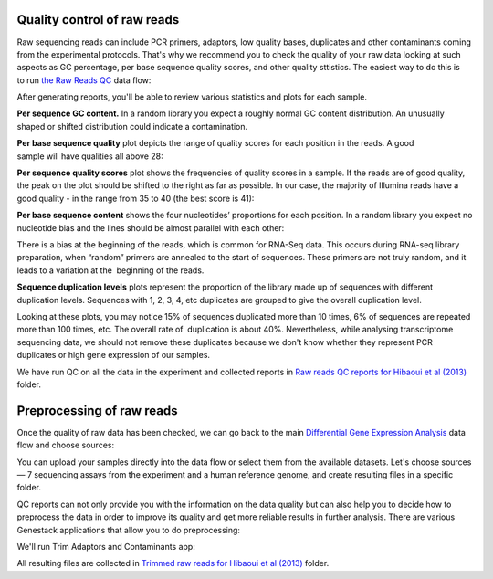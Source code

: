 Quality control of raw reads
****************************

Raw sequencing reads can include PCR primers, adaptors, low quality bases,
duplicates and other contaminants coming from the experimental protocols.
That's why we recommend you to check the quality of your raw data looking at
such aspects as GC percentage, per base sequence quality scores, and other
quality sttistics. The easiest way to do this is to run `the Raw Reads QC`_
data flow:

.. youtube:: https://www.youtube.com/watch?v=cWQa1EET9F4

.. _the Raw Reads QC: https://platform.genestack.org/endpoint/application/run/genestack/dataflowrunner?a=GSF969011&action=createFromSources

After generating reports, you'll be able to review various statistics and
plots for each sample.

.. _Twin-N-iPSC Rep3: https://platform.genestack.org/endpoint/application/run/genestack/fastqc-report?a=GSF968986&action=viewFile

**Per sequence GC content.** In a random library you expect a roughly normal
GC content distribution. An unusually shaped or shifted distribution could
indicate a contamination.

|DGE_per_seq_GC_cont|

**Per base sequence quality** plot depicts the range of quality scores for
each position in the reads. A good sample will have qualities all above 28:

|DGE_per_base_s|

**Per sequence quality scores** plot shows the frequencies of quality scores
in a sample. If the reads are of good quality, the peak on the plot should be
shifted to the right as far as possible. In our case, the majority of
Illumina reads have a good quality - in the range from 35 to 40 (the best
score is 41):

|DGE_per_seq_quality_sco|

**Per base sequence content** shows the four nucleotides’ proportions for
each position. In a random library you expect no nucleotide bias and the
lines should be almost parallel with each other:

|DGE_per_base_seq_cont|

There is a bias at the beginning of the reads, which is common for RNA-Seq
data. This occurs during RNA-seq library preparation, when “random” primers
are annealed to the start of sequences. These primers are not truly random,
and it leads to a variation at the  beginning of the reads.

**Sequence duplication levels** plots represent the proportion of the library
made up of sequences with different duplication levels. Sequences with 1, 2,
3, 4, etc duplicates are grouped to give the overall duplication level.

|DGE_seq_dupl_lev|

Looking at these plots, you may notice 15% of sequences duplicated more than
10 times, 6% of sequences are repeated more than 100 times, etc. The overall
rate of  duplication is about 40%. Nevertheless, while analysing
transcriptome sequencing data, we should not remove these duplicates because
we don't know whether they represent PCR duplicates or high gene expression
of our samples.

We have run QC on all the data in the experiment and collected reports in `Raw
reads QC reports for Hibaoui et al (2013)`_ folder.

.. _Raw reads QC reports for Hibaoui et al (2013): https://platform.genestack.org/endpoint/application/run/genestack/filebrowser?a=GSF000383&action=viewFile

Preprocessing of raw reads
**************************

Once the quality of raw data has been checked, we can go back to the main
`Differential Gene Expression Analysis`_ data flow and choose sources:

.. _Differential Gene Expression Analysis: https://platform.genestack.org/endpoint/application/run/genestack/dataflowrunner?a=GSF968176&action=createFromSources

|DGE_data_flow_first_step|

You can upload your samples directly into the data flow or select them from
the available datasets. Let's choose sources — 7 sequencing assays from the
experiment and a human reference genome, and create resulting files in a
specific folder.

QC reports can not only provide you with the information on the data
quality but can also help you to decide how to preprocess the data in order
to improve its quality and get more reliable results in further analysis.
There are various Genestack applications that allow you to do preprocessing:

|DGE_preprocess_apps|

We'll run Trim Adaptors and Contaminants app:

|DGE_trim_ad|

All resulting files are collected in `Trimmed raw reads for Hibaoui et al
(2013)`_ folder.

.. _Trimmed raw reads for Hibaoui et al (2013): https://platform.genestack.org/endpoint/application/run/genestack/filebrowser?a=GSF967714&action=viewFile

.. |DGE_per_seq_GC_cont| image:: images/DGE_per_seq_GC_cont.png
.. |DGE_per_base_s| image:: images/DGE_per_base_s.png
.. |DGE_per_seq_quality_sco| image:: images/DGE_per_seq_quality_sco.png
.. |DGE_per_base_seq_cont| image:: images/DGE_per_base_seq_cont.png
.. |DGE_seq_dupl_lev| image:: images/DGE_seq_dupl_lev.png
.. |DGE_data_flow_first_step| image:: images/DGE_data_flow_first_step.png
.. |DGE_preprocess_apps| image:: images/DGE_preprocess_apps.png
.. |DGE_trim_ad| image:: images/DGE_trim_ad.png
